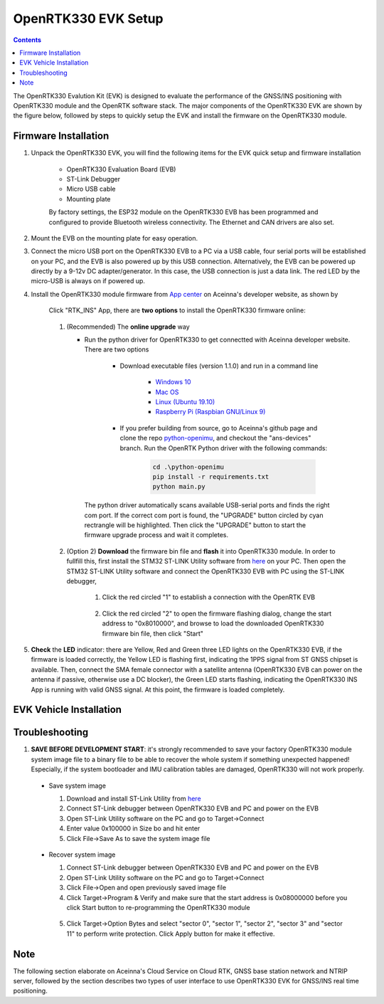 OpenRTK330 EVK Setup
=================================

.. contents:: Contents
    :local:

The OpenRTK330 Evalution Kit (EVK) is designed to evaluate the performance of the GNSS/INS positioning with OpenRTK330 module and the OpenRTK software stack. The major components of the OpenRTK330 EVK are shown by the figure below, followed by steps to quickly setup the EVK and install the firmware on the OpenRTK330 module. 

.. figure:: media/EvalKit.png
    :width: 6.0in
    :height: 6.0in

Firmware Installation
~~~~~~~~~~~~~~~~~~~~~~~~~~~~~~~~~~~~~

1. Unpack the OpenRTK330 EVK, you will find the following items for the EVK quick setup and firmware installation

    * OpenRTK330 Evaluation Board (EVB)
    * ST-Link Debugger
    * Micro USB cable
    * Mounting plate

    By factory settings, the ESP32 module on the OpenRTK330 EVB has been programmed and configured to provide Bluetooth wireless connectivity. The Ethernet and CAN drivers are also set.

2. Mount the EVB on the mounting plate for easy operation.

3. Connect the micro USB port on the OpenRTK330 EVB to a PC via a USB cable, four serial ports will be established on your PC, and the EVB is also powered up by this USB connection. Alternatively, the EVB can be powered up directly by a 9-12v DC adapter/generator. In this case, the USB connection is just a data link. The red LED by the micro-USB is always on if powered up.

4. Install the OpenRTK330 module firmware from `App center <https://developers.aceinna.com/code/apps>`_ on Aceinna's developer website, as shown by

    .. figure:: media/download_openrtk330_firmware.png
        :width: 6.5in
        :height: 3.0in

    Click "RTK_INS" App, there are **two options** to install the OpenRTK330 firmware online:

        .. figure:: media/app_upgrade.png
            :width: 6.5in
            :height: 4.0in

    1. (Recommended) The **online upgrade** way  

       - Run the python driver for OpenRTK330 to get connectted with Aceinna developer website. There are two options

            - Download executable files (version 1.1.0) and run in a command line          

                - `Windows 10 <https://github.com/Aceinna/python-openimu/files/4211970/ans-devices-win.zip>`_

                - `Mac OS <https://github.com/Aceinna/python-openimu/files/4211966/ans-devices-mac.zip>`_

                - `Linux (Ubuntu 19.10) <https://github.com/Aceinna/python-openimu/files/4211966/ans-devices-mac.zip>`_

                - `Raspberry Pi (Raspbian GNU/Linux 9) <https://github.com/Aceinna/python-openimu/files/4211966/ans-devices-mac.zip>`_ 

            - If you prefer building from source, go to Aceinna's github page and clone the repo `python-openimu <https://github.com/Aceinna/python-openimu>`_, and checkout the "ans-devices" branch. Run the OpenRTK Python driver with the following commands:

                .. code-block:: python

                    cd .\python-openimu
                    pip install -r requirements.txt
                    python main.py

        The python driver automatically scans available USB-serial ports and finds the right com port. If the correct com port is found, the "UPGRADE" button circled by cyan rectrangle will be highlighted. Then click the "UPGRADE" button to start the firmware upgrade process and wait it completes.  

    2. (Option 2) **Download** the firmware bin file and **flash** it into OpenRTK330 module. In order to fullfill this, first install the STM32 ST-LINK Utility software from `here <https://www.st.com/en/development-tools/stsw-link004.html>`_ on your PC. Then open the STM32 ST-LINK Utility software and connect the OpenRTK330 EVB with PC using the ST-LINK debugger,

        1. Click the red circled "1" to establish a connection with the OpenRTK EVB

            .. figure:: media/st-link_utility_flash_firmware1.png
                :width: 6.5in
                :height: 4.0in

        2. Click the red circled "2" to open the firmware flashing dialog, change the start address to "0x8010000", and browse to load the downloaded OpenRTK330 firmware bin file, then click "Start"

            .. figure:: media/st-link_utility_flash_firmware2.png
                :width: 6.5in
                :height: 4.0in

#. **Check** the **LED** indicator: there are Yellow, Red and Green three LED lights on the OpenRTK330 EVB, if the firmware is loaded correctly, the Yellow LED is flashing first, indicating the 1PPS signal from ST GNSS chipset is available. Then, connect the SMA female connector with a satellite antenna (OpenRTK330 EVB can power on the antenna if passive, otherwise use a DC blocker), the Green LED starts flashing, indicating the OpenRTK330 INS App is running with valid GNSS signal. At this point, the firmware is loaded completely.

..
    At this point, the OpenRTK330 firmware is loaded and ready for GNSS RTK positioning that also requires internet connection to a NTRIP server for GNSS data correction.  and then connects with Aceinna's OpenRTK Android App for internet connectivity (see next section). Alternatively, the following step can be performed to get internet connectivity

..
    (optional) Connect the EVB (RJ45 connector) with a network router/gateway with an Ethernet cable, the usage of this connection will also be addressed in next section


EVK Vehicle Installation
~~~~~~~~~~~~~~~~~~~~~~~~
 

Troubleshooting
~~~~~~~~~~~~~~~~~~~~~~~
1. **SAVE BEFORE DEVELOPMENT START**: it's strongly recommended to save your factory OpenRTK330 module system image file to a binary file to be able to recover the whole system if something unexpected happened! Especially, if the system bootloader and IMU calibration tables are damaged, OpenRTK330 will not work properly.

 - Save system image

   1. Download and install ST-Link Utility from `here <https://www.st.com/en/development-tools/stsw-link004.html>`_
   2. Connect ST-Link debugger between OpenRTK330 EVB and PC and power on the EVB
   3. Open ST-Link Utility software on the PC and go to Target->Connect
   4. Enter value 0x100000 in Size bo and hit enter
   5. Click File->Save As to save the system image file

    .. figure:: media/save_image.png
                :width: 6.5in
                :height: 4.0in

 - Recover system image

   1. Connect ST-Link debugger between OpenRTK330 EVB and PC and power on the EVB
   2. Open ST-Link Utility software on the PC and go to Target->Connect
   3. Click File->Open and open previously saved image file
   4. Click Target->Program & Verify and make sure that the start address is 0x08000000 before you click Start button to re-programming the OpenRTK330 module

    .. figure:: media/re-download_image.png
                    :width: 6.5in
                    :height: 4.0in
   
   5. Click Target->Option Bytes and select "sector 0", "sector 1", "sector 2", "sector 3" and "sector 11" to perform write protection. Click Apply button for make it effective. 

     .. figure:: media/protect_sections.png
                    :width: 6.5in
                    :height: 12.0in


Note
~~~~~~~~~~~~~~~~~~~~~~~
The following section elaborate on Aceinna's Cloud Service on Cloud RTK, GNSS base station network and NTRIP server, followed by the section describes two types of user interface to use OpenRTK330 EVK for GNSS/INS real time positioning.
